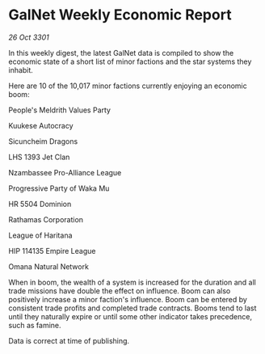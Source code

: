 * GalNet Weekly Economic Report

/26 Oct 3301/

In this weekly digest, the latest GalNet data is compiled to show the economic state of a short list of minor factions and the star systems they inhabit. 

Here are 10 of the 10,017 minor factions currently enjoying an economic boom: 

People's Meldrith Values Party 

Kuukese Autocracy 

Sicuncheim Dragons 

LHS 1393 Jet Clan 

Nzambassee Pro-Alliance League 

Progressive Party of Waka Mu 

HR 5504 Dominion 

Rathamas Corporation 

League of Haritana 

HIP 114135 Empire League 

Omana Natural Network 

When in boom, the wealth of a system is increased for the duration and all trade missions have double the effect on influence. Boom can also positively increase a minor faction's influence. Boom can be entered by consistent trade profits and completed trade contracts. Booms tend to last until they naturally expire or until some other indicator takes precedence, such as famine. 

Data is correct at time of publishing.